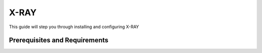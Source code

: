 .. _xray:

-----
X-RAY
-----

This guide will step you through installing and configuring X-RAY

Prerequisites and Requirements
++++++++++++++++++++++++++++++
